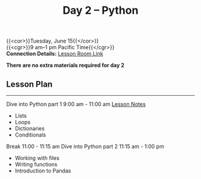 #+title: Day 2 – Python
#+slug: day2

{{<cor>}}Tuesday, June 15{{</cor>}} \\
{{<cgr>}}9 am–1 pm Pacific Time{{</cgr>}}\\
*Connection Details:* [[https://us02web.zoom.us/j/87259243311?pwd=RlhnU2huTGFpTFhwN1p5ZnpXcWEvdz0][Lesson Room Link]]

*There are no extra materials required for day 2*

** Lesson Plan
-----
Dive into Python part 1 9:00 am - 11:00 am [[https://drive.google.com/file/d/1KKkZqyX8E56MjxKcd3C8Wsx5awaBzIk4/view?usp=sharing][Lesson Notes]]
- Lists
- Loops
- Dictionaries
- Conditionals
Break 11:00 - 11:15 am
Dive into Python part 2 11:15 am - 1:00 pm
- Working with files
- Writing functions
- Introduction to Pandas

